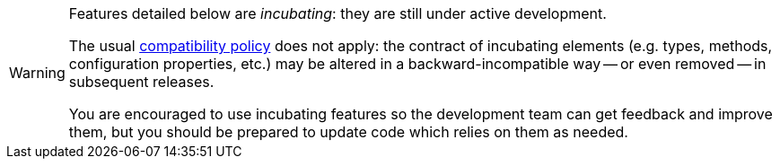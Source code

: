 [WARNING]
====
Features detailed below are _incubating_: they are still under active development.

The usual https://hibernate.org/community/compatibility-policy/[compatibility policy] does not apply:
the contract of incubating elements (e.g. types, methods, configuration properties, etc.)
may be altered in a backward-incompatible way -- or even removed -- in subsequent releases.

You are encouraged to use incubating features so the development team can get feedback and improve them,
but you should be prepared to update code which relies on them as needed.
====
